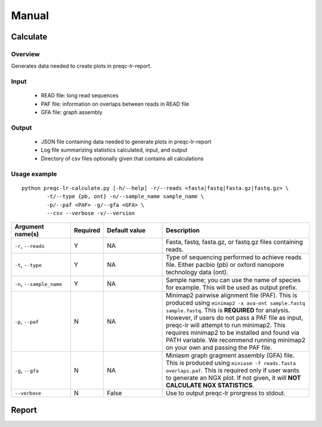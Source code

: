 .. _manual

Manual
==================

Calculate
------------


Overview
"""""""""""""""""""""""

Generates data needed to create plots in preqc-lr-report.

Input
"""""""""""""""""""""""

    * READ file: long read sequences
    * PAF file: information on overlaps between reads in READ file
    * GFA file: graph assembly

Output
"""""""""""""""""""""""

    * JSON file containing data needed to generate plots in preqc-lr-report
    * Log file summarizing statistics calculated, input, and output
    * Directory of csv files optionally given that contains all calculations

Usage example
"""""""""""""""""""""""

::

   python preqc-lr-calculate.py [-h/--help] -r/--reads <fasta|fastq|fasta.gz|fastq.gz> \
           -t/--type {pb, ont} -n/--sample_name sample_name \
           -p/--paf <PAF> -g/--gfa <GFA> \
           --csv --verbose -v/--version  

.. list-table:: 
   :widths: 20 10 20 50
   :header-rows: 1

   * - Argument name(s)
     - Required
     - Default value
     - Description

   * - ``-r``, ``--reads``
     - Y
     - NA
     - Fasta, fastq, fasta.gz, or fastq.gz files containing reads.

   * - ``-t``, ``--type``
     - Y
     - NA
     - Type of sequencing performed to achieve reads file. Either pacbio (pb) or oxford nanopore technology data (ont).

   * - ``-n``, ``--sample_name``
     - Y
     - NA
     - Sample name; you can use the name of species for example. This will be used as output prefix.

   * - ``-p``, ``--paf``
     - N
     - NA
     - Minimap2 pairwise alignment file (PAF). This is produced using ``minimap2 -x ava-ont sample.fastq sample.fastq``. This is **REQUIRED** for analysis. However, if users do not pass a PAF file as input, preqc-lr will attempt to run minimap2. This requires minimap2 to be installed and found via PATH variable. We recommend running minimap2 on your own and passing the PAF file.

   * - ``-g``, ``--gfa``
     - N
     - NA
     - Miniasm graph gragment assembly (GFA) file. This is produced using ``miniasm -f reads.fasta overlaps.paf``. This is required only if user wants to generate an NGX plot. If not given, it will **NOT CALCULATE NGX STATISTICS**.

   * - ``--verbose``
     - N
     - False
     - Use to output preqc-lr prorgress to stdout.






Report
---------
